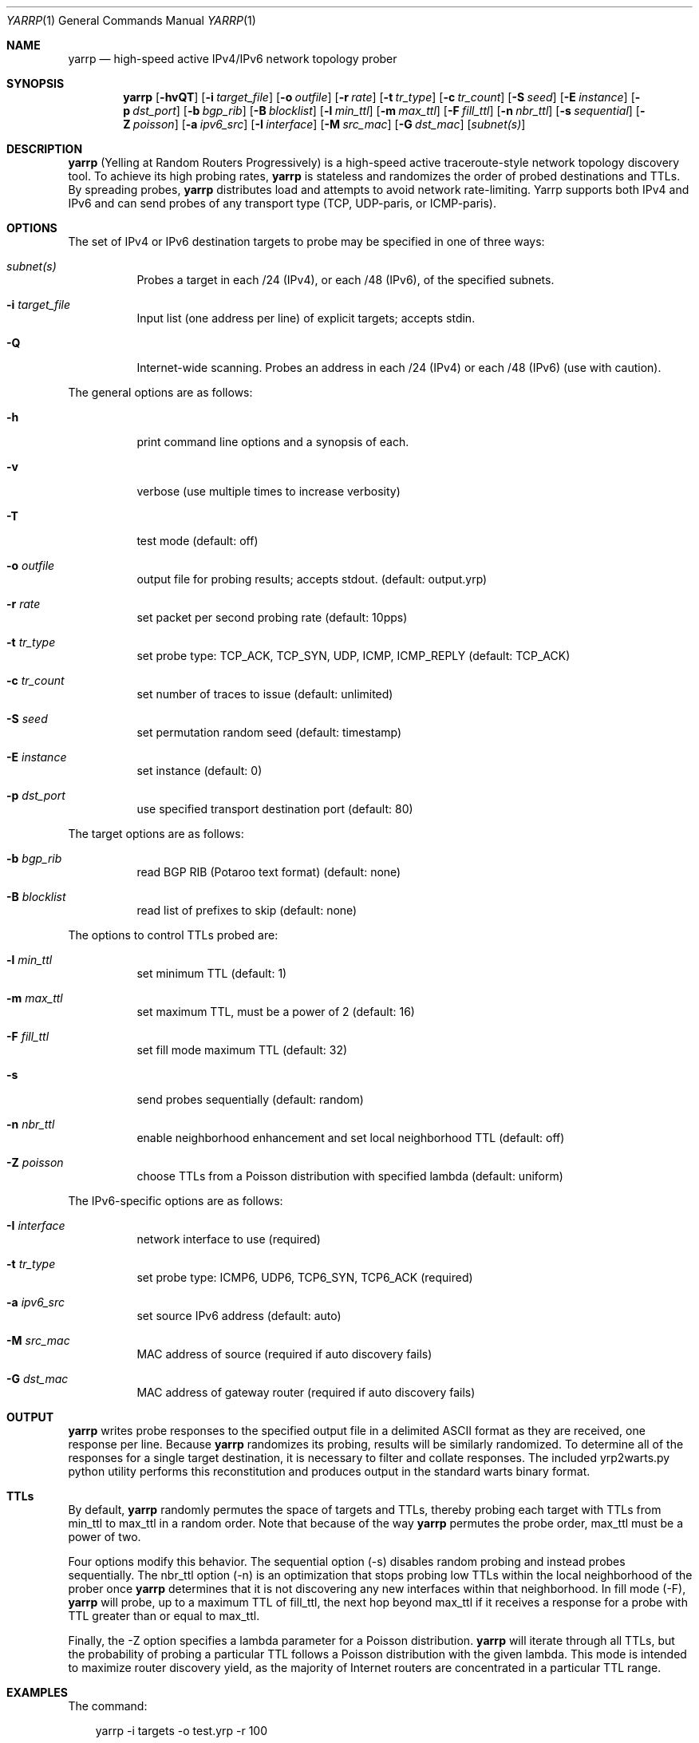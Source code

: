 .\"
.\" yarrp.1
.\"
.\" Author: Robert Beverly <rbeverly@cmand.org>
.\"
.\" Copyright (c) 2016-2019 Robert Beverly
.\"                    All rights reserved
.\"
.\"
.Dd November 19, 2019
.Dt YARRP 1
.Os
.Sh NAME
.Nm yarrp
.Nd high-speed active IPv4/IPv6 network topology prober
.Sh SYNOPSIS
.Nm
.Bk -words
.Op Fl hvQT
.Op Fl i Ar target_file
.Op Fl o Ar outfile
.Op Fl r Ar rate
.Op Fl t Ar tr_type
.Op Fl c Ar tr_count
.Op Fl S Ar seed
.Op Fl E Ar instance
.Op Fl p Ar dst_port
.Op Fl b Ar bgp_rib
.Op Fl B Ar blocklist
.Op Fl l Ar min_ttl
.Op Fl m Ar max_ttl
.Op Fl F Ar fill_ttl
.Op Fl n Ar nbr_ttl
.Op Fl s Ar sequential
.Op Fl Z Ar poisson
.Op Fl a Ar ipv6_src
.Op Fl I Ar interface
.Op Fl M Ar src_mac
.Op Fl G Ar dst_mac
.Op Ar subnet(s)
.Sh DESCRIPTION
.Nm
(Yelling at Random Routers Progressively) is a high-speed active
traceroute-style network topology discovery tool.  To achieve its high probing
rates, 
.Nm
is stateless and randomizes the order of probed destinations and
TTLs.  By spreading probes, 
.Nm
distributes load and attempts to avoid 
network rate-limiting.  Yarrp supports both IPv4 and IPv6
and can send probes of any transport type (TCP, UDP-paris, or ICMP-paris).
.Pp
.Sh OPTIONS
The set of IPv4 or IPv6 destination targets to probe may be specified
in one of three ways:
.Bl -tag -width Ds
.It Ar subnet(s)
Probes a target in each /24 (IPv4), or
each /48 (IPv6), of the specified subnets.
.It Fl i Ar target_file
Input list (one address per line) of explicit targets; accepts stdin.
.It Fl Q
Internet-wide scanning.  Probes an address in each /24 (IPv4) or each /48 (IPv6) 
(use with caution).
.El
.Pp
The general options are as follows:
.Bl -tag -width Ds
.It Fl h
print command line options and a synopsis of each.
.It Fl v
verbose (use multiple times to increase verbosity)
.It Fl T
test mode (default: off)
.It Fl o Ar outfile
output file for probing results; accepts stdout. (default: output.yrp)
.It Fl r Ar rate
set packet per second probing rate (default: 10pps)
.It Fl t Ar tr_type
set probe type: TCP_ACK, TCP_SYN, UDP, ICMP, ICMP_REPLY (default: TCP_ACK)
.It Fl c Ar tr_count
set number of traces to issue (default: unlimited)
.It Fl S Ar seed
set permutation random seed (default: timestamp)
.It Fl E Ar instance 
set instance (default: 0)
.It Fl p Ar dst_port
use specified transport destination port (default: 80)
.El
.Pp
The target options are as follows:
.Bl -tag -width Ds
.It Fl b Ar bgp_rib
read BGP RIB (Potaroo text format) (default: none)
.It Fl B Ar blocklist
read list of prefixes to skip (default: none)
.El
.Pp
The options to control TTLs probed are:
.Bl -tag -width Ds
.It Fl l Ar min_ttl
set minimum TTL (default: 1)
.It Fl m Ar max_ttl
set maximum TTL, must be a power of 2 (default: 16)
.It Fl F Ar fill_ttl
set fill mode maximum TTL (default: 32)
.It Fl s
send probes sequentially (default: random)
.It Fl n Ar nbr_ttl
enable neighborhood enhancement and set local neighborhood TTL (default: off)
.It Fl Z Ar poisson
choose TTLs from a Poisson distribution with specified lambda (default: uniform)
.El
.Pp
The IPv6-specific options are as follows:
.Bl -tag -width Ds
.It Fl I Ar interface
network interface to use (required)
.It Fl t Ar tr_type
set probe type: ICMP6, UDP6, TCP6_SYN, TCP6_ACK (required)
.It Fl a Ar ipv6_src
set source IPv6 address (default: auto)
.It Fl M Ar src_mac
MAC address of source (required if auto discovery fails)
.It Fl G Ar dst_mac
MAC address of gateway router (required if auto discovery fails)
.El
.Sh OUTPUT
.Nm 
writes probe responses to the specified output file in a delimited
ASCII format as they are received, one response per line.  Because
.Nm
randomizes its probing, results will be similarly randomized.
To determine all of the responses for a single target destination, it
is necessary to filter and collate responses.  The included
yrp2warts.py python utility performs this reconstitution and produces output
in the standard warts binary format.
.Sh TTLs
By default, 
.Nm
randomly permutes the space of targets and TTLs,
thereby probing each target with TTLs from min_ttl to max_ttl in a random
order.  Note that because of the way
.Nm
permutes the probe order, max_ttl must be a power of two.
.Pp
Four options modify this behavior.  The sequential option
(-s) disables random probing and instead probes sequentially.  The nbr_ttl
option (-n) is an optimization that stops probing low TTLs within the local
neighborhood of the prober once 
.Nm
determines that it is not
discovering any new interfaces within that neighborhood.  In
fill mode (-F), 
.Nm
will probe, up to a maximum TTL of fill_ttl, the next
hop beyond
max_ttl if it receives a response for a probe with TTL
greater than or equal to max_ttl.
.Pp
Finally, the -Z option specifies a lambda parameter for a Poisson
distribution.
.Nm 
will iterate through all TTLs, but the probability of probing
a particular TTL follows a Poisson distribution with the given lambda.
This mode is intended to maximize router discovery yield, as  
the majority of Internet routers are concentrated in a particular
TTL range.
.Sh EXAMPLES
The command:
.Pp
.in +.3i
yarrp -i targets -o test.yrp -r 100
.in -.3i
.Pp
will send TCP_ACK topology probes in a randomly-permuted order to the IPv4 
targets in file "targets" at a rate of 100pps, and write results to
file "test.yrp".
.Pp
The command:
.Pp
.in +.3i
yarrp -o scan.yrp -t ICMP -v -m 16 205.155.0.0/16
.in -.3i
.Pp
will send ICMP topology probes in a randomly-permuted order to all
destinations within the prefix 205.155.0.0/16, from TTL 1 to 16
at the default rate of 10pps.  Verbosity is switched on so that
.Nm
will report probe and response data to stdout.  The results
will be written to the file "scan.yrp".
.Pp
The command:
.Pp
.in +.3i
yarrp -o scan2.yrp -t ICMP -b bgptable.txt 1.0.0.0/8
.in -.3i
.Pp
will send ICMP topology probes in a randomly-permuted order to all
destinations within the prefix 1.0.0.0/8, if the destination
has a route in the BGP routing table "bgptable.txt".  The routing
table file must be plain-text in Potaroo format (the most recent
table is available from https://bgp.potaroo.net/as6447/bgptable.txt).
The results will be written to the file "scan2.yrp".
.Pp
The command:
.Pp
.in +.3i
yarrp -t UDP6 -I eth0 -i targets6 -o test6.yrp
.in -.3i
.Pp
will send UDP probes in a randomly-permuted order to the set of
IPv6 targets in the file "targets6", and write the results to the file 
"test6.yrp".
.Pp
.in -.5i
.Sh SEE ALSO
.Xr yrp2warts.py 1
.Xr warts2yrp.py 1
.Rs
.%A "R. Beverly"
.%T "Yarrp'ing the Internet: Randomized High-Speed Active Topology Discovery"
.%O "Proc. ACM/SIGCOMM Internet Measurement Conference 2016"
.Re
.Rs
.%A "R. Beverly, R. Durairajan, D. Plonka, and J.P. Rohrer"
.%T "In the IP of the Beholder: Strategies for Active IPv6 Topology Discovery"
.%O "Proc. ACM/SIGCOMM Internet Measurement Conference 2018"
.Re
.Sh AUTHORS
.Nm
is written by Robert Beverly <rbeverly@cmand.org>.  Ionut Luculescu contributed
support for IPv4 UDP probing.  Eric Gaston contributed support for IPv6 probing.
Oliver Gasser contributed proper rate limiting patches.
